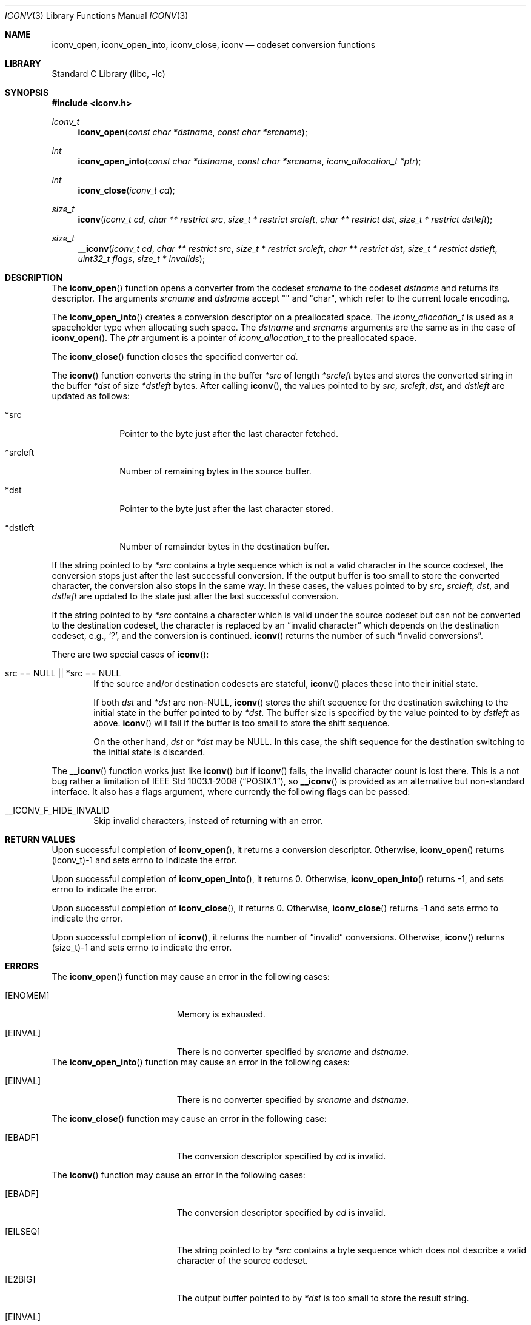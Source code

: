 .\" $FreeBSD: releng/12.0/lib/libc/iconv/iconv.3 281550 2015-04-15 09:09:20Z tijl $
.\" $NetBSD: iconv.3,v 1.12 2004/08/02 13:38:21 tshiozak Exp $
.\"
.\" Copyright (c) 2003 Citrus Project,
.\" Copyright (c) 2009, 2010 Gabor Kovesdan <gabor@FreeBSD.org>,
.\" All rights reserved.
.\"
.\" Redistribution and use in source and binary forms, with or without
.\" modification, are permitted provided that the following conditions
.\" are met:
.\" 1. Redistributions of source code must retain the above copyright
.\"    notice, this list of conditions and the following disclaimer.
.\" 2. Redistributions in binary form must reproduce the above copyright
.\"    notice, this list of conditions and the following disclaimer in the
.\"    documentation and/or other materials provided with the distribution.
.\"
.\" THIS SOFTWARE IS PROVIDED BY THE AUTHOR AND CONTRIBUTORS ``AS IS'' AND
.\" ANY EXPRESS OR IMPLIED WARRANTIES, INCLUDING, BUT NOT LIMITED TO, THE
.\" IMPLIED WARRANTIES OF MERCHANTABILITY AND FITNESS FOR A PARTICULAR PURPOSE
.\" ARE DISCLAIMED.  IN NO EVENT SHALL THE AUTHOR OR CONTRIBUTORS BE LIABLE
.\" FOR ANY DIRECT, INDIRECT, INCIDENTAL, SPECIAL, EXEMPLARY, OR CONSEQUENTIAL
.\" DAMAGES (INCLUDING, BUT NOT LIMITED TO, PROCUREMENT OF SUBSTITUTE GOODS
.\" OR SERVICES; LOSS OF USE, DATA, OR PROFITS; OR BUSINESS INTERRUPTION)
.\" HOWEVER CAUSED AND ON ANY THEORY OF LIABILITY, WHETHER IN CONTRACT, STRICT
.\" LIABILITY, OR TORT (INCLUDING NEGLIGENCE OR OTHERWISE) ARISING IN ANY WAY
.\" OUT OF THE USE OF THIS SOFTWARE, EVEN IF ADVISED OF THE POSSIBILITY OF
.\" SUCH DAMAGE.
.\"
.Dd August 4, 2014
.Dt ICONV 3
.Os
.Sh NAME
.Nm iconv_open ,
.Nm iconv_open_into ,
.Nm iconv_close ,
.Nm iconv
.Nd codeset conversion functions
.Sh LIBRARY
.Lb libc
.Sh SYNOPSIS
.In iconv.h
.Ft iconv_t
.Fn iconv_open "const char *dstname" "const char *srcname"
.Ft int
.Fn iconv_open_into "const char *dstname" "const char *srcname" "iconv_allocation_t *ptr"
.Ft int
.Fn iconv_close "iconv_t cd"
.Ft size_t
.Fn iconv "iconv_t cd" "char ** restrict src" "size_t * restrict srcleft" "char ** restrict dst" "size_t * restrict dstleft"
.Ft size_t
.Fn __iconv "iconv_t cd" "char ** restrict src" "size_t * restrict srcleft" "char ** restrict dst" "size_t * restrict dstleft" "uint32_t flags" "size_t * invalids"
.Sh DESCRIPTION
The
.Fn iconv_open
function opens a converter from the codeset
.Fa srcname
to the codeset
.Fa dstname
and returns its descriptor.
The arguments
.Fa srcname
and
.Fa dstname
accept "" and "char", which refer to the current locale encoding.
.Pp
The
.Fn iconv_open_into
creates a conversion descriptor on a preallocated space.
The
.Ft iconv_allocation_t
is used as a spaceholder type when allocating such space.
The
.Fa dstname
and
.Fa srcname
arguments are the same as in the case of
.Fn iconv_open .
The
.Fa ptr
argument is a pointer of
.Ft iconv_allocation_t
to the preallocated space.
.Pp
The
.Fn iconv_close
function closes the specified converter
.Fa cd .
.Pp
The
.Fn iconv
function converts the string in the buffer
.Fa *src
of length
.Fa *srcleft
bytes and stores the converted string in the buffer
.Fa *dst
of size
.Fa *dstleft
bytes.
After calling
.Fn iconv ,
the values pointed to by
.Fa src ,
.Fa srcleft ,
.Fa dst ,
and
.Fa dstleft
are updated as follows:
.Bl -tag -width 01234567
.It *src
Pointer to the byte just after the last character fetched.
.It *srcleft
Number of remaining bytes in the source buffer.
.It *dst
Pointer to the byte just after the last character stored.
.It *dstleft
Number of remainder bytes in the destination buffer.
.El
.Pp
If the string pointed to by
.Fa *src
contains a byte sequence which is not a valid character in the source
codeset, the conversion stops just after the last successful conversion.
If the output buffer is too small to store the converted
character, the conversion also stops in the same way.
In these cases, the values pointed to by
.Fa src ,
.Fa srcleft ,
.Fa dst ,
and
.Fa dstleft
are updated to the state just after the last successful conversion.
.Pp
If the string pointed to by
.Fa *src
contains a character which is valid under the source codeset but
can not be converted to the destination codeset,
the character is replaced by an
.Dq invalid character
which depends on the destination codeset, e.g.,
.Sq \&? ,
and the conversion is continued.
.Fn iconv
returns the number of such
.Dq invalid conversions .
.Pp
There are two special cases of
.Fn iconv :
.Bl -tag -width 0123
.It "src == NULL || *src == NULL"
If the source and/or destination codesets are stateful,
.Fn iconv
places these into their initial state.
.Pp
If both
.Fa dst
and
.Fa *dst
are
.No non- Ns Dv NULL ,
.Fn iconv
stores the shift sequence for the destination switching to the initial state
in the buffer pointed to by
.Fa *dst .
The buffer size is specified by the value pointed to by
.Fa dstleft
as above.
.Fn iconv
will fail if the buffer is too small to store the shift sequence.
.Pp
On the other hand,
.Fa dst
or
.Fa *dst
may be
.Dv NULL .
In this case, the shift sequence for the destination switching
to the initial state is discarded.
.El
.Pp
The
.Fn __iconv
function works just like
.Fn iconv
but if
.Fn iconv
fails, the invalid character count is lost there.
This is a not bug rather a limitation of
.St -p1003.1-2008 ,
so
.Fn __iconv
is provided as an alternative but non-standard interface.
It also has a flags argument, where currently the following
flags can be passed:
.Bl -tag -width 0123
.It __ICONV_F_HIDE_INVALID
Skip invalid characters, instead of returning with an error.
.El
.Sh RETURN VALUES
Upon successful completion of
.Fn iconv_open ,
it returns a conversion descriptor.
Otherwise,
.Fn iconv_open
returns (iconv_t)\-1 and sets errno to indicate the error.
.Pp
Upon successful completion of
.Fn iconv_open_into ,
it returns 0.
Otherwise,
.Fn iconv_open_into
returns \-1, and sets errno to indicate the error.
.Pp
Upon successful completion of
.Fn iconv_close ,
it returns 0.
Otherwise,
.Fn iconv_close
returns \-1 and sets errno to indicate the error.
.Pp
Upon successful completion of
.Fn iconv ,
it returns the number of
.Dq invalid
conversions.
Otherwise,
.Fn iconv
returns (size_t)\-1 and sets errno to indicate the error.
.Sh ERRORS
The
.Fn iconv_open
function may cause an error in the following cases:
.Bl -tag -width Er
.It Bq Er ENOMEM
Memory is exhausted.
.It Bq Er EINVAL
There is no converter specified by
.Fa srcname
and
.Fa dstname .
.El
The
.Fn iconv_open_into
function may cause an error in the following cases:
.Bl -tag -width Er
.It Bq Er EINVAL
There is no converter specified by
.Fa srcname
and
.Fa dstname .
.El
.Pp
The
.Fn iconv_close
function may cause an error in the following case:
.Bl -tag -width Er
.It Bq Er EBADF
The conversion descriptor specified by
.Fa cd
is invalid.
.El
.Pp
The
.Fn iconv
function may cause an error in the following cases:
.Bl -tag -width Er
.It Bq Er EBADF
The conversion descriptor specified by
.Fa cd
is invalid.
.It Bq Er EILSEQ
The string pointed to by
.Fa *src
contains a byte sequence which does not describe a valid character of
the source codeset.
.It Bq Er E2BIG
The output buffer pointed to by
.Fa *dst
is too small to store the result string.
.It Bq Er EINVAL
The string pointed to by
.Fa *src
terminates with an incomplete character or shift sequence.
.El
.Sh SEE ALSO
.Xr iconv 1 ,
.Xr mkcsmapper 1 ,
.Xr mkesdb 1 ,
.Xr __iconv_get_list 3 ,
.Xr iconv_canonicalize 3 ,
.Xr iconvctl 3 ,
.Xr iconvlist 3
.Sh STANDARDS
The
.Fn iconv_open ,
.Fn iconv_close ,
and
.Fn iconv
functions conform to
.St -p1003.1-2008 .
.Pp
The
.Fn iconv_open_into
function is a GNU-specific extension and it is not part of any standard,
thus its use may break portability.
The
.Fn __iconv
function is an own extension and it is not part of any standard,
thus its use may break portability.
